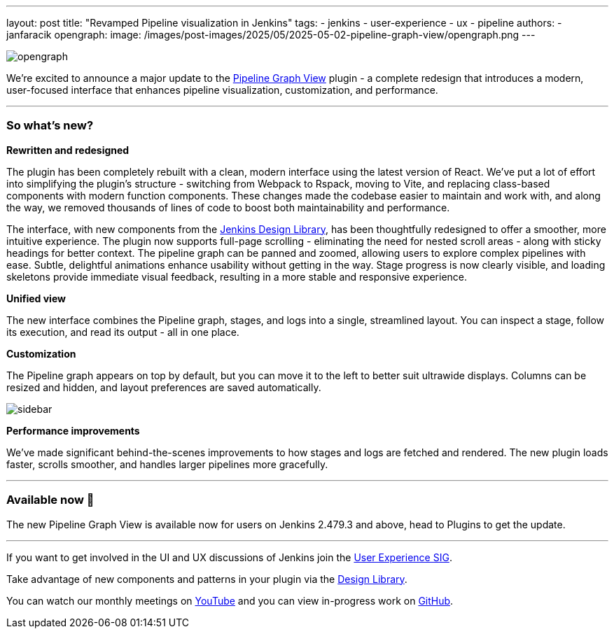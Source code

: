 ---
layout: post
title: "Revamped Pipeline visualization in Jenkins"
tags:
- jenkins
- user-experience
- ux
- pipeline
authors:
- janfaracik
opengraph:
  image: /images/post-images/2025/05/2025-05-02-pipeline-graph-view/opengraph.png
---

image::/images/post-images/2025/05/2025-05-02-pipeline-graph-view/opengraph.png[role=center]

We're excited to announce a major update to the https://plugins.jenkins.io/pipeline-graph-view/[Pipeline Graph View]
plugin - a complete redesign that introduces a modern, user-focused interface that enhances pipeline visualization,
customization, and performance.

---

=== So what's new?

**Rewritten and redesigned**

The plugin has been completely rebuilt with a clean, modern interface using the latest version of React. We've put a lot
of effort into simplifying the plugin's structure - switching from Webpack to Rspack, moving to Vite, and replacing 
class-based components with modern function components. These changes made the codebase easier to maintain and work 
with, and along the way, we removed thousands of lines of code to boost both maintainability and performance.

The interface, with new components from the link:/blog/2025/01/10/design-library/[Jenkins Design Library], has been
thoughtfully redesigned to offer a smoother, more intuitive experience. The plugin now supports full-page scrolling -
eliminating the need for nested scroll areas - along with sticky headings for better context. The pipeline graph can be
panned and zoomed, allowing users to explore complex pipelines with ease. Subtle, delightful animations enhance
usability without getting in the way. Stage progress is now clearly visible, and loading skeletons provide immediate
visual feedback, resulting in a more stable and responsive experience.

**Unified view**

The new interface combines the Pipeline graph, stages, and logs into a single, streamlined layout. You can inspect a
stage, follow its execution, and read its output - all in one place.

**Customization**

The Pipeline graph appears on top by default, but you can move it to the left to better suit ultrawide displays. Columns
can be resized and hidden, and layout preferences are saved automatically.

image::/images/post-images/2025/05/2025-05-02-pipeline-graph-view/sidebar.png[role=center]

**Performance improvements**

We've made significant behind-the-scenes improvements to how stages and logs are fetched and rendered. The new plugin
loads faster, scrolls smoother, and handles larger pipelines more gracefully.

---

=== Available now 🚀

The new Pipeline Graph View is available now for users on Jenkins 2.479.3 and above, head to Plugins to get the update.

---

If you want to get involved in the UI and UX discussions of Jenkins join the link:/sigs/ux[User Experience SIG].

Take advantage of new components and patterns in your plugin via the link:https://weekly.ci.jenkins.io/design-library/[Design Library].

You can watch our monthly meetings on link:https://www.youtube.com/playlist?list=PLN7ajX_VdyaOnsIIsZHsv_fM9QhOcajWe[YouTube] and you can view in-progress work on link:https://github.com/jenkinsci/jenkins/pulls?q=is%3Apr+is%3Aopen+label%3Aweb-ui[GitHub].
